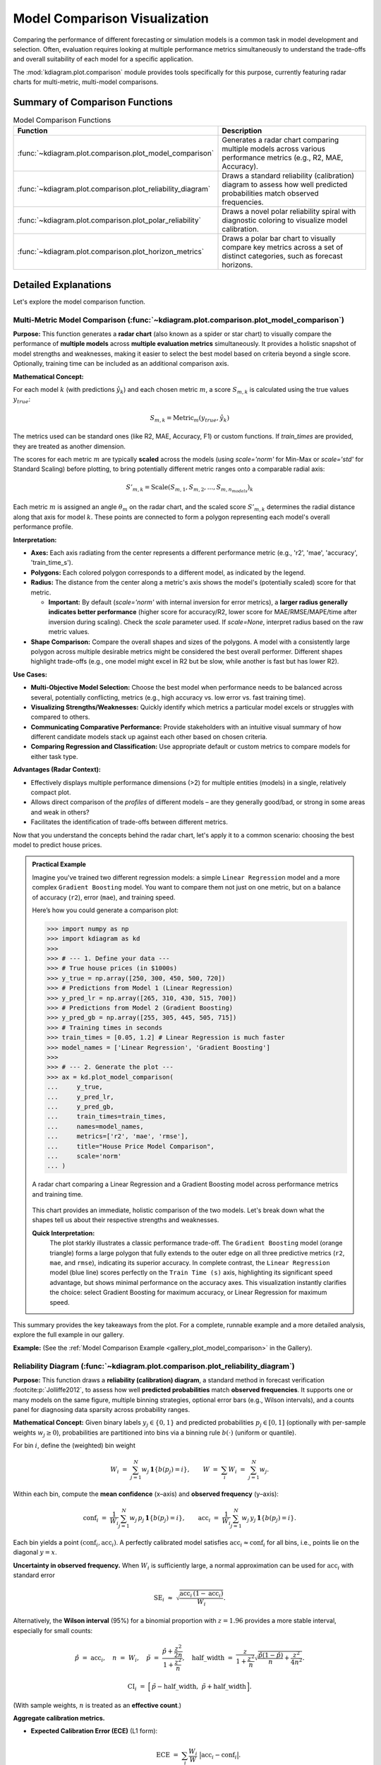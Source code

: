 .. _userguide_comparison:

==================================
Model Comparison Visualization 
==================================

Comparing the performance of different forecasting or simulation models
is a common task in model development and selection. Often, evaluation requires
looking at multiple performance metrics simultaneously to understand
the trade-offs and overall suitability of each model for a specific
application.

The :mod:`kdiagram.plot.comparison` module provides tools specifically
for this purpose, currently featuring radar charts for multi-metric,
multi-model comparisons.

Summary of Comparison Functions
-------------------------------

.. list-table:: Model Comparison Functions
   :widths: 40 60
   :header-rows: 1

   * - Function
     - Description
   * - :func:`~kdiagram.plot.comparison.plot_model_comparison`
     - Generates a radar chart comparing multiple models across
       various performance metrics (e.g., R2, MAE, Accuracy).
   * - :func:`~kdiagram.plot.comparison.plot_reliability_diagram`
     - Draws a standard reliability (calibration) diagram to assess
       how well predicted probabilities match observed frequencies.
   * - :func:`~kdiagram.plot.comparison.plot_polar_reliability`
     - Draws a novel polar reliability spiral with diagnostic
       coloring to visualize model calibration.
   * - :func:`~kdiagram.plot.comparison.plot_horizon_metrics`
     - Draws a polar bar chart to visually compare key metrics across
       a set of distinct categories, such as forecast horizons.
       
Detailed Explanations
---------------------

Let's explore the model comparison function.

.. _ug_plot_model_comparison:

Multi-Metric Model Comparison (:func:`~kdiagram.plot.comparison.plot_model_comparison`)
~~~~~~~~~~~~~~~~~~~~~~~~~~~~~~~~~~~~~~~~~~~~~~~~~~~~~~~~~~~~~~~~~~~~~~~~~~~~~~~~~~~~~~~~~

**Purpose:**
This function generates a **radar chart** (also known as a spider
or star chart) to visually compare the performance of **multiple
models** across **multiple evaluation metrics** simultaneously. It
provides a holistic snapshot of model strengths and weaknesses,
making it easier to select the best model based on criteria beyond
a single score. Optionally, training time can be included as an
additional comparison axis.

**Mathematical Concept:**

For each model :math:`k` (with predictions :math:`\hat{y}_k`) and
each chosen metric :math:`m`, a score :math:`S_{m,k}` is calculated
using the true values :math:`y_{true}`:

.. math::
    S_{m,k} = \text{Metric}_m(y_{true}, \hat{y}_k)

The metrics used can be standard ones (like R2, MAE, Accuracy, F1)
or custom functions. If `train_times` are provided, they are
treated as another dimension.

The scores for each metric :math:`m` are typically **scaled** across
the models (using `scale='norm'` for Min-Max or `scale='std'` for
Standard Scaling) before plotting, to bring potentially different
metric ranges onto a comparable radial axis:

.. math::
   S'_{m,k} = \text{Scale}(S_{m,1}, S_{m,2}, ..., S_{m,n_{models}})_k

Each metric :math:`m` is assigned an angle :math:`\theta_m` on the
radar chart, and the scaled score :math:`S'_{m,k}` determines the
radial distance along that axis for model :math:`k`. These points
are connected to form a polygon representing each model's overall
performance profile.

**Interpretation:**

* **Axes:** Each axis radiating from the center represents a
  different performance metric (e.g., 'r2', 'mae', 'accuracy',
  'train_time_s').
* **Polygons:** Each colored polygon corresponds to a different model,
  as indicated by the legend.
* **Radius:** The distance from the center along a metric's axis
  shows the model's (potentially scaled) score for that metric.
  
  * **Important:** By default (`scale='norm'` with internal inversion
    for error metrics), a **larger radius generally indicates
    better performance** (higher score for accuracy/R2, lower score
    for MAE/RMSE/MAPE/time after inversion during scaling). Check
    the `scale` parameter used. If `scale=None`, interpret radius
    based on the raw metric values.
* **Shape Comparison:** Compare the overall shapes and sizes of the
  polygons. A model with a consistently large polygon across multiple
  desirable metrics might be considered the best overall performer.
  Different shapes highlight trade-offs (e.g., one model might excel
  in R2 but be slow, while another is fast but has lower R2).

**Use Cases:**

* **Multi-Objective Model Selection:** Choose the best model when
  performance needs to be balanced across several, potentially
  conflicting, metrics (e.g., high accuracy vs. low error vs.
  fast training time).
* **Visualizing Strengths/Weaknesses:** Quickly identify which metrics
  a particular model excels or struggles with compared to others.
* **Communicating Comparative Performance:** Provide stakeholders with
  an intuitive visual summary of how different candidate models stack
  up against each other based on chosen criteria.
* **Comparing Regression and Classification:** Use appropriate default
  or custom metrics to compare models for either task type.

**Advantages (Radar Context):**

* Effectively displays multiple performance dimensions (>2) for
  multiple entities (models) in a single, relatively compact plot.
* Allows direct comparison of the *profiles* of different models
  – are they generally good/bad, or strong in some areas and weak
  in others?
* Facilitates the identification of trade-offs between different metrics.

Now that you understand the concepts behind the radar chart, let's
apply it to a common scenario: choosing the best model to predict
house prices.

.. admonition:: Practical Example

   Imagine you've trained two different regression models: a simple
   ``Linear Regression`` model and a more complex ``Gradient Boosting``
   model. You want to compare them not just on one metric, but on a
   balance of accuracy (``r2``), error (``mae``), and training speed.

   Here’s how you could generate a comparison plot:

   .. code-block:: pycon

      >>> import numpy as np
      >>> import kdiagram as kd
      >>>
      >>> # --- 1. Define your data ---
      >>> # True house prices (in $1000s)
      >>> y_true = np.array([250, 300, 450, 500, 720])
      >>> # Predictions from Model 1 (Linear Regression)
      >>> y_pred_lr = np.array([265, 310, 430, 515, 700])
      >>> # Predictions from Model 2 (Gradient Boosting)
      >>> y_pred_gb = np.array([255, 305, 445, 505, 715])
      >>> # Training times in seconds
      >>> train_times = [0.05, 1.2] # Linear Regression is much faster
      >>> model_names = ['Linear Regression', 'Gradient Boosting']
      >>>
      >>> # --- 2. Generate the plot ---
      >>> ax = kd.plot_model_comparison(
      ...     y_true,
      ...     y_pred_lr,
      ...     y_pred_gb,
      ...     train_times=train_times,
      ...     names=model_names,
      ...     metrics=['r2', 'mae', 'rmse'],
      ...     title="House Price Model Comparison",
      ...     scale='norm'
      ... )

   .. figure:: ../images/userguide_plot_model_comparison.png
      :align: center
      :width: 80%
      :alt: Radar chart comparing two models for house price prediction.

      A radar chart comparing a Linear Regression and a Gradient
      Boosting model across performance metrics and training time.

   This chart provides an immediate, holistic comparison of the two
   models. Let's break down what the shapes tell us about their
   respective strengths and weaknesses.

   **Quick Interpretation:**
    The plot starkly illustrates a classic performance trade-off. The
    ``Gradient Boosting`` model (orange triangle) forms a large
    polygon that fully extends to the outer edge on all three
    predictive metrics (``r2``, ``mae``, and ``rmse``), indicating its
    superior accuracy. In complete contrast, the ``Linear Regression``
    model (blue line) scores perfectly on the ``Train Time (s)``
    axis, highlighting its significant speed advantage, but shows
    minimal performance on the accuracy axes. This visualization
    instantly clarifies the choice: select Gradient Boosting for
    maximum accuracy, or Linear Regression for maximum speed.

This summary provides the key takeaways from the plot. For a complete,
runnable example and a more detailed analysis, explore the full
example in our gallery.

**Example:**
(See the :ref:`Model Comparison Example <gallery_plot_model_comparison>`
in the Gallery).


.. raw:: html

   <hr>

.. _ug_plot_reliability:

Reliability Diagram (:func:`~kdiagram.plot.comparison.plot_reliability_diagram`)
~~~~~~~~~~~~~~~~~~~~~~~~~~~~~~~~~~~~~~~~~~~~~~~~~~~~~~~~~~~~~~~~~~~~~~~~~~~~~~~~

**Purpose:**
This function draws a **reliability (calibration) diagram**, a standard
method in forecast verification :footcite:p:`Jolliffe2012`, to assess how
well **predicted probabilities** match **observed frequencies**. It supports
one or many models on the same figure, multiple binning strategies, optional
error bars (e.g., Wilson intervals), and a counts panel for diagnosing data
sparsity across probability ranges.

**Mathematical Concept:**
Given binary labels :math:`y_j \in \{0,1\}` and predicted probabilities
:math:`p_j \in [0,1]` (optionally with per-sample weights
:math:`w_j \ge 0`), probabilities are partitioned into bins via a
binning rule :math:`b(\cdot)` (uniform or quantile).

For bin :math:`i`, define the (weighted) bin weight

.. math::
   W_i \;=\; \sum_{j=1}^{N} w_j \, \mathbf{1}\{ b(p_j) = i \}, 
   \qquad
   W \;=\; \sum_{i} W_i \;=\; \sum_{j=1}^{N} w_j.

Within each bin, compute the **mean confidence** (x–axis) and **observed
frequency** (y–axis):

.. math::
   \mathrm{conf}_i \;=\; 
   \frac{1}{W_i} \sum_{j=1}^{N} w_j \, p_j \, \mathbf{1}\{ b(p_j)=i \},
   \qquad
   \mathrm{acc}_i \;=\;
   \frac{1}{W_i} \sum_{j=1}^{N} w_j \, y_j \, \mathbf{1}\{ b(p_j)=i \}.

Each bin yields a point :math:`(\mathrm{conf}_i, \mathrm{acc}_i)`. A perfectly
calibrated model satisfies :math:`\mathrm{acc}_i \approx \mathrm{conf}_i` for
all bins, i.e., points lie on the diagonal :math:`y=x`.

**Uncertainty in observed frequency.**
When :math:`W_i` is sufficiently large, a normal approximation can be used for
:math:`\mathrm{acc}_i` with standard error

.. math::
   \mathrm{SE}_i \;\approx\; 
   \sqrt{ \frac{\mathrm{acc}_i \, (1-\mathrm{acc}_i)}{W_i} }.

Alternatively, the **Wilson interval** (95%) for a binomial proportion with
:math:`z = 1.96` provides a more stable interval, especially for small counts:

.. math::
   \hat{p} \;=\; \mathrm{acc}_i, \quad
   n \;=\; W_i, \quad
   \tilde{p} \;=\; \frac{\hat{p} + \frac{z^2}{2n}}
                         {1 + \frac{z^2}{n}}, \quad
   \mathrm{half\_width} \;=\;
   \frac{z}{1+\frac{z^2}{n}} 
   \sqrt{ \frac{\hat{p}(1-\hat{p})}{n} + \frac{z^2}{4n^2} }.

.. math::
   \mathrm{CI}_i \;=\; 
   \Big[\, \tilde{p} - \mathrm{half\_width},\;
           \tilde{p} + \mathrm{half\_width} \,\Big].

(With sample weights, :math:`n` is treated as an **effective count**.)

**Aggregate calibration metrics.**

* **Expected Calibration Error (ECE)** (L1 form):

  .. math::
     \mathrm{ECE} \;=\; \sum_{i} \frac{W_i}{W} 
     \;\big|\mathrm{acc}_i - \mathrm{conf}_i\big|.

* **Maximum Calibration Error (MCE)** (optional concept):

  .. math::
     \mathrm{MCE} \;=\; \max_i \;\big|\mathrm{acc}_i - \mathrm{conf}_i\big|.

* **Brier score** (mean squared error on probabilities):

  .. math::
     \mathrm{Brier} \;=\; 
     \frac{1}{W}\sum_{j=1}^{N} w_j \, (p_j - y_j)^2.
  
Lower ECE/MCE/Brier indicate better calibration (and accuracy for Brier).

**Interpretation:**

* **Diagonal (:math:`y=x`):** Reference for perfect calibration.

  * Points **above** diagonal :math:`(\mathrm{acc}_i > \mathrm{conf}_i)`
    ⇒ model is **under-confident** in that bin.
  * Points **below** diagonal :math:`(\mathrm{acc}_i < \mathrm{conf}_i)`
    ⇒ model is **over-confident** in that bin.
* **Counts panel:** A histogram of :math:`p_j` per bin reveals data
  coverage; sparse bins tend to have larger uncertainty intervals.
* **Multiple models:** Curves are overlaid; compare proximity to
  the diagonal and reported ECE/Brier in the legend.

**Binning strategies:**

* **Uniform:** fixed-width bins on :math:`[0,1]` (e.g., 10 bins).
* **Quantile:** bins formed so each has (approximately) equal counts.
  This stabilizes variance of :math:`\mathrm{acc}_i` but can yield
  irregular edges if many identical scores occur.

**Use Cases:**

* **Calibrating classifiers** that output probabilities (logistic regression,
  gradient boosting, neural nets).
* **Comparing models or calibration methods** (e.g., Platt scaling vs.
  isotonic regression).
* **Communicating reliability**: the diagram shows at a glance if a model
  is systematically over-/under-confident and where.

**Advantages:**

* **Local view** of calibration (per bin) instead of a single scalar.
* **Uncertainty-aware** via bin-wise intervals.
* **Distribution-aware** with the counts panel, showing score sharpness
  and data coverage.

Understanding the theory of calibration is crucial. Now, let's ground
it in a practical use case where reliable probabilities are not just a
technicality, but a business necessity: predicting loan defaults.

.. admonition:: Practical Example

   You've learned the theory, so let's consider a practical use case:
   a bank needs to predict the probability that a loan applicant will
   default. It's not enough for the model to be accurate; the predicted
   probabilities must be *reliable*.

   Let's compare a model's raw, uncalibrated probabilities with
   probabilities that have been improved using a calibration technique.

   .. code-block:: pycon

      >>> import numpy as np
      >>> import kdiagram as kd
      >>>
      >>> # --- 1. Define your data ---
      >>> # True outcomes (1 = default, 0 = no default)
      >>> np.random.seed(0)
      >>> y_true = (np.random.rand(500) < 0.3).astype(int)
      >>> # Model 1: An over-confident, uncalibrated model
      >>> uncalibrated_probs = np.clip(y_true * 0.5 + 0.25 + np.random.randn(500) * 0.2, 0.01, 0.99)
      >>> # Model 2: A better-calibrated model
      >>> calibrated_probs = np.clip(y_true * 0.4 + 0.3 + np.random.randn(500) * 0.1, 0.01, 0.99)
      >>> model_names = ['Uncalibrated Model', 'Calibrated Model']
      >>>
      >>> # --- 2. Generate the plot ---
      >>> ax = kd.plot_reliability_diagram(
      ...     y_true,
      ...     uncalibrated_probs,
      ...     calibrated_probs,
      ...     names=model_names,
      ...     n_bins=10,
      ...     title="Loan Default Model Calibration"
      ... )

   .. figure:: ../images/userguide_plot_reliability_diagram.png
      :align: center
      :width: 80%
      :alt: Reliability diagram comparing calibrated and uncalibrated models.

      A reliability diagram showing an uncalibrated model's curve
      deviating from the ideal diagonal, while a calibrated model's
      curve follows it closely.

   The resulting plot directly compares the reliability of the two
   approaches. Let's analyze the curves to see the impact of
   calibration.

   **Quick Interpretation:**
    The plot clearly shows the effect of calibration. The blue line
    (``Uncalibrated Model``) deviates from the dashed diagonal,
    especially for predicted probabilities between 0.4 and 0.8, where
    it falls below the line. This indicates the model is
    **over-confident**. In contrast, the orange line
    (``Calibrated Model``) follows the diagonal much more closely,
    demonstrating that its predicted probabilities are far more
    reliable and trustworthy.

This analysis provides the main visual takeaways. To generate this
plot yourself and see how to retrieve the underlying per-bin
statistics, dive into the detailed gallery example.

**Example:**
(See the :ref:`Gallery example <gallery_plot_reliability>` for a complete,
runnable snippet that saves an image and returns per-bin statistics.)


.. raw:: html

   <hr>

.. _ug_plot_polar_reliability:

Polar Reliability Diagram (:func:`~kdiagram.plot.comparison.plot_polar_reliability`)
~~~~~~~~~~~~~~~~~~~~~~~~~~~~~~~~~~~~~~~~~~~~~~~~~~~~~~~~~~~~~~~~~~~~~~~~~~~~~~~~~~~~~~

**Purpose**
This function creates a **Polar Reliability Diagram**, a novel
visualization that transforms the standard calibration plot into an
intuitive spiral :footcite:p:`kouadiob2025`. It is designed to
diagnose model calibration by comparing **predicted probabilities**
(mapped to the angle) to **observed frequencies** (mapped to the
radius), with diagnostic coloring to reveal the nature of any
miscalibration.

**Mathematical Concept:**
This plot is a polar adaptation of the standard reliability diagram,
a key tool in forecast verification :footcite:p:`Jolliffe2012`.

1.  **Binning**: First, the predicted probabilities :math:`p_i` are
    partitioned into :math:`K` bins. For each bin :math:`k`, the
    mean predicted probability (:math:`\bar{p}_k`) and the mean
    observed frequency (:math:`\bar{y}_k`) are calculated.

2.  **Polar Mapping**: These binned statistics are then mapped to
    polar coordinates:

    .. math::
       :label: eq:polar_reliability_mapping

       \theta_k &= \bar{p}_k \cdot \frac{\pi}{2} \\
       r_k &= \bar{y}_k

    The plot is constrained to a 90-degree quadrant, where the
    angle :math:`\theta` represents the predicted probability from
    0 to 1, and the radius :math:`r` represents the observed
    frequency from 0 to 1.

3.  **Perfect Calibration**: A perfectly calibrated model, where
    :math:`\bar{p}_k = \bar{y}_k` for all bins, will form a perfect
    Archimedean spiral defined by :math:`r = \frac{2\theta}{\pi}`.
    This is drawn as a dashed black reference line.

4.  **Diagnostic Coloring**: The calibration error for each bin is
    calculated as :math:`e_k = \bar{y}_k - \bar{p}_k`. The line
    segments of the model's spiral are colored based on this error:
    
    - :math:`e_k < 0`: The model is **over-confident** (observed
      frequency is lower than predicted probability).
    - :math:`e_k > 0`: The model is **under-confident** (observed
      frequency is higher than predicted probability).


**Interpretation:**
The plot provides an intuitive visual assessment of model
calibration by comparing the model's spiral to the perfect
calibration reference.

* **Alignment**: A well-calibrated model will have a spiral that
  lies directly on top of the dashed black reference spiral.
* **Deviation**:

  - If the model's spiral is **inside** the reference, it indicates
    **over-confidence** (the model predicts higher probabilities
    than are observed).
  - If the model's spiral is **outside** the reference, it indicates
    **under-confidence**.
* **Color**: The color of the line provides a direct diagnostic.
  Using a diverging colormap like 'coolwarm', red areas might show
  over-confidence while blue areas show under-confidence.


**Use Cases:**

* To get a more intuitive and visually engaging assessment of
  model calibration compared to a traditional Cartesian plot.
* To quickly identify in which probability ranges a model is
  over- or under-confident.
* To effectively communicate the calibration performance of one or
  more models in a single, diagnostic-rich figure.

While the standard reliability diagram is effective, sometimes a
different perspective can make model behavior even more intuitive.
Let's revisit the loan default scenario using the novel polar
reliability plot to see how it visualizes over- and under-confidence.

.. admonition:: Practical Example

   Let's use the novel polar diagram to get a more intuitive feel for
   model calibration. We'll stick with the loan default prediction
   scenario but visualize the model's performance in a different way.
   This format can be very effective for quickly diagnosing where a
   model's probabilities are misleading.

   Let's compare an over-confident model with an under-confident one.

   .. code-block:: pycon

      >>> import numpy as np
      >>> import kdiagram as kd
      >>>
      >>> # --- 1. Define your data ---
      >>> np.random.seed(42)
      >>> y_true = (np.random.rand(1000) < 0.4).astype(int)
      >>> # Model 1: Over-confident (predicts probabilities that are too extreme)
      >>> overconfident_preds = np.clip(0.4 + np.random.normal(0, 0.3, 1000), 0.01, 0.99)
      >>> # Model 2: Under-confident (cautious probabilities)
      >>> underconfident_preds = 0.5 - np.abs(np.clip(
      ...     0.4 + np.random.normal(0, 0.1, 1000), 0, 1) - 0.5)
      >>> model_names = ['Over-Confident', 'Under-Confident']
      >>>
      >>> # --- 2. Generate the plot ---
      >>> ax = kd.plot_polar_reliability(
      ...     y_true,
      ...     overconfident_preds,
      ...     underconfident_preds,
      ...     names=model_names,
      ...     n_bins=15,
      ...     title="Calibration Spiral for Loan Default Models"
      ... )

   .. figure:: ../images/userguide_plot_polar_reliability.png
      :align: center
      :width: 80%
      :alt: Polar reliability spiral for loan default models.

      A polar reliability spiral where an over-confident model's
      curve falls inside the perfect calibration line and an
      under-confident model's curve falls outside.

   This spiral visualization offers a unique diagnostic view. By
   comparing the model's spiral to the perfect calibration reference,
   we can instantly spot issues.

   **Quick Interpretation:**
    This spiral plot makes miscalibration intuitive to see. The
    segments of the spiral colored red, corresponding to the
    "Over-Confident" model's predictions, fall significantly
    **inside** the dashed black reference line. This visually shows
    that the model's predicted probabilities are higher than the
    actual observed outcomes. Conversely, the blue segments,
    representing the "Under-Confident" model, lie **outside** the
    reference line, indicating the model consistently underestimates
    the true event frequency.

This summary covers the key insights from the plot. For a complete,
step-by-step code example and a more detailed breakdown of the
analysis, please explore the full example in the gallery.

**Example:**
See the gallery example and code:
:ref:`gallery_plot_polar_reliability`.

.. raw:: html

   <hr>
   
.. _ug_plot_horizon_metrics:

Comparing Metrics Across Horizons (:func:`~kdiagram.plot.comparison.plot_horizon_metrics`)
~~~~~~~~~~~~~~~~~~~~~~~~~~~~~~~~~~~~~~~~~~~~~~~~~~~~~~~~~~~~~~~~~~~~~~~~~~~~~~~~~~~~~~~~~~~~

**Purpose:**
This function creates a polar bar chart, a novel visualization
developed as part of the analytics framework in :footcite:t:`kouadiob2025`,
to visually compare key metrics across a set of distinct categories,
most commonly different forecast horizons (e.g., H+1, H+2, etc.).
It is designed to answer questions like: "How does my model's
uncertainty (interval width) and central tendency (median prediction)
evolve as it forecasts further into the future?"

**Mathematical Concept:**
The plot summarizes metrics for :math:`N` horizons (corresponding to
the rows in the input `df`) using data from :math:`M` samples
(corresponding to the provided columns for each quantile). Let the
input data be represented by matrices for the lower, upper, and
median quantiles: :math:`\mathbf{L}`, :math:`\mathbf{U}`, and
:math:`\mathbf{Q50}`, all of shape :math:`(N, M)`.

1.  **Interval Width Calculation**: First, a matrix of interval
    widths :math:`\mathbf{W}` of shape :math:`(N, M)` is computed by
    element-wise subtraction. Each element :math:`W_{j,i}`
    represents the interval width for horizon :math:`j` and sample
    :math:`i`.

    .. math::

        W_{j,i} = U_{j,i} - L_{j,i}

2.  **Radial Value (Bar Height)**: The primary metric plotted as the
    bar height (radial value :math:`r_j`) for each horizon :math:`j`
    is the **mean** of its interval widths across all :math:`M`
    samples.

    .. math::

        r_j = \frac{1}{M} \sum_{i=0}^{M-1} W_{j,i}

    If `normalize_radius=True`, these values are then min-max scaled
    to the range `[0, 1]`.

3.  **Color Value**: The secondary metric, encoded as color, is the
    **mean of the Q50 values** for each horizon :math:`j`.

    .. math::

        c_j = \frac{1}{M} \sum_{i=0}^{M-1} Q50_{j,i}

    If `q50_cols` are not provided, the color value defaults to the
    radial value, :math:`c_j = r_j`. These color values are then mapped
    to a colormap via a standard normalization.

**Interpretation:**

* **Angle:** Each angular segment represents a different horizon or
  category, as specified by the ``xtick_labels`` parameter. The plot typically
  starts at the top (12 o'clock) and proceeds clockwise.
* **Radius (Bar Height):** The length of each bar indicates the
  magnitude of the primary metric (e.g., **mean interval width**).
  Longer bars signify larger values.
* **Color:** The color of each bar represents the magnitude of the
  secondary metric (e.g., **mean Q50 value**). The color bar on the
  side of the plot provides the scale for this metric.

**Use Cases:**

* **Analyzing Uncertainty Drift:** Track how a model's predictive
  uncertainty (interval width) grows or shrinks over a forecast horizon.
* **Comparing Forecast Magnitudes:** Simultaneously visualize how the
  central tendency (Q50) of the forecast changes along with its
  uncertainty.
* **Comparing Models:** Generate this plot for multiple models to
  compare their uncertainty profiles over time. A model with shorter,
  more stable bars may be preferable.
* **Categorical Performance:** The "horizons" can represent any set of
  categories, such as different geographic regions or model configurations,
  to compare aggregated metrics.

**Advantages (Polar Bar Context):**

* **Intuitive Comparison:** The circular layout allows for easy comparison
  of values across sequential categories.
* **Two-Dimensional Insight:** It effectively encodes two different
  metrics (bar height and bar color) for each category in a single,
  compact plot.
* **Highlights Trends:** Trends across horizons, such as consistently
  increasing uncertainty, are immediately apparent.
  
Beyond single predictions, a common challenge is understanding how a
model's performance evolves over a forecast horizon. This example
tackles that problem by visualizing how both the uncertainty and the
central tendency of a forecast change over time.

.. admonition:: Practical Example

   Let's apply this unique plot to a common time-series forecasting
   problem: predicting electricity demand for the next 12 hours. A key
   challenge is that uncertainty typically increases for forecasts
   further in the future. We want to visualize two things at once: (1) How 
   does the model's uncertainty (prediction interval width) change? (2) How 
   does the central forecast (the median) change?

   .. code-block:: pycon

      >>> import pandas as pd
      >>> import numpy as np
      >>> import kdiagram as kd
      >>>
      >>> # --- 1. Create synthetic forecast data ---
      >>> horizons = [f"H+{i+1}" for i in range(12)]
      >>> # Create increasing uncertainty and a rising/falling demand pattern
      >>> base_q50 = 100 + 20 * np.sin(np.linspace(0, np.pi, 12))
      >>> base_width = np.linspace(5, 25, 12) # Uncertainty grows
      >>> df_flat = pd.DataFrame(index=horizons)
      >>> df_flat['q10_s1'] = base_q50 - base_width/2 + np.random.randn(12)
      >>> df_flat['q10_s2'] = base_q50 - base_width/2 + np.random.randn(12)
      >>> df_flat['q90_s1'] = base_q50 + base_width/2 + np.random.randn(12)
      >>> df_flat['q90_s2'] = base_q50 + base_width/2 + np.random.randn(12)
      >>> df_flat['q50_s1'] = base_q50 + np.random.randn(12)
      >>> df_flat['q50_s2'] = base_q50 + np.random.randn(12)
      >>>
      >>> # --- 2. Generate the plot ---
      >>> ax = kd.plot_horizon_metrics(
      ...     df=df_flat,
      ...     qlow_cols=['q10_s1', 'q10_s2'],
      ...     qup_cols=['q90_s1', 'q90_s2'],
      ...     q50_cols=['q50_s1', 'q50_s2'],
      ...     xtick_labels=horizons,
      ...     title="Electricity Demand Forecast: Uncertainty & Median",
      ...     r_label="Mean Prediction Interval Width",
      ...     cbar_label="Mean Median Demand (kW)"
      ... )

   .. figure:: ../images/userguide_plot_horizon_metrics.png
      :align: center
      :width: 80%
      :alt: Polar bar chart showing forecast metrics across horizons.

      A polar bar chart where bar height represents forecast
      uncertainty and color represents the median predicted value
      across 12 forecast horizons.

   The polar bar chart summarizes the entire 12-hour forecast in a
   single snapshot. Let's examine the bars' height and color to
   understand the evolving forecast.

   **Quick Interpretation:**
    This plot provides a rich, two-dimensional summary of the
    forecast. As you move clockwise from "H+1" to "H+12", the
    **bar heights** (radius) get progressively longer. This is a
    clear visual confirmation that the model's uncertainty grows as it
    forecasts further into the future. Simultaneously, the **bar
    colors** show the trend in the median prediction, shifting from
    blue (lower demand) to red (higher demand) around the "H+5" to
    "H+9" horizons, indicating a peak in predicted electricity
    demand.

This summary covers the key insights from the plot. For a complete,
step-by-step code example and a more detailed breakdown of the
analysis, please explore the full example in the gallery.

**Example:**
(See the :ref:`Horizon Metrics Example <gallery_plot_horizon_metrics>`
in the Gallery)

.. raw:: html

   <hr>


.. rubric:: References

.. footbibliography::